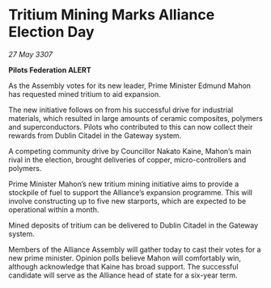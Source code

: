 * Tritium Mining Marks Alliance Election Day

/27 May 3307/

*Pilots Federation ALERT* 

As the Assembly votes for its new leader, Prime Minister Edmund Mahon has requested mined tritium to aid expansion. 

The new initiative follows on from his successful drive for industrial materials, which resulted in large amounts of ceramic composites, polymers and superconductors. Pilots who contributed to this can now collect their rewards from Dublin Citadel in the Gateway system. 

A competing community drive by Councillor Nakato Kaine, Mahon’s main rival in the election, brought deliveries of copper, micro-controllers and polymers. 

Prime Minister Mahon’s new tritium mining initiative aims to provide a stockpile of fuel to support the Alliance’s expansion programme. This will involve constructing up to five new starports, which are expected to be operational within a month.  

Mined deposits of tritium can be delivered to Dublin Citadel in the Gateway system. 

Members of the Alliance Assembly will gather today to cast their votes for a new prime minister. Opinion polls believe Mahon will comfortably win, although acknowledge that Kaine has broad support. The successful candidate will serve as the Alliance head of state for a six-year term.